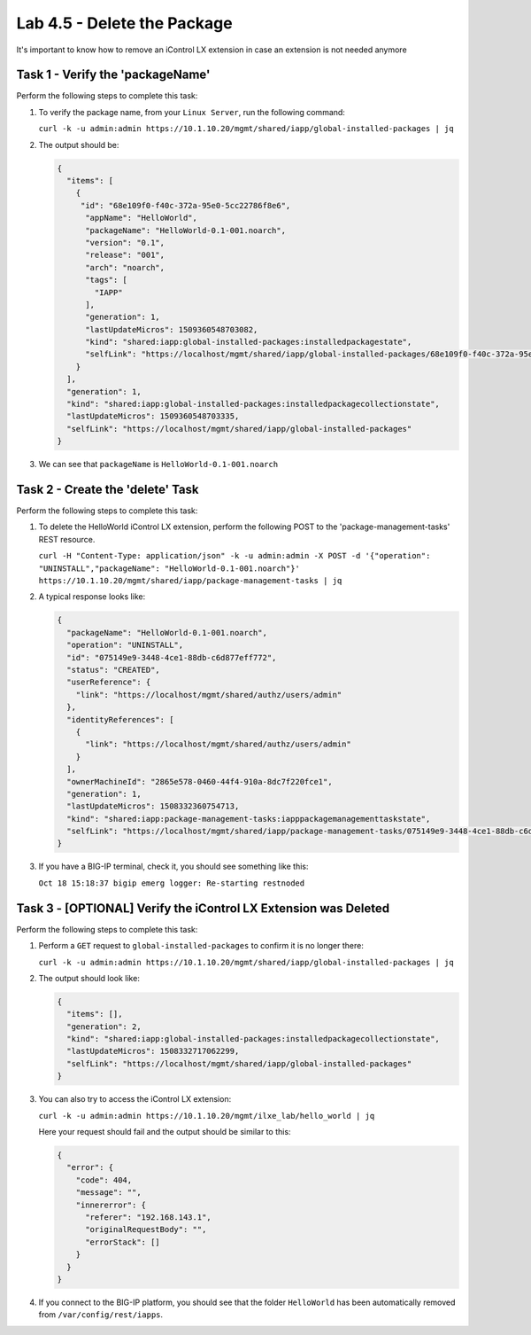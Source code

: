 Lab 4.5 - Delete the Package
----------------------------

It's important to know how to remove an iControl LX extension in case an
extension is not needed anymore

Task 1 - Verify the 'packageName'
^^^^^^^^^^^^^^^^^^^^^^^^^^^^^^^^^

Perform the following steps to complete this task:

#. To verify the package name, from your ``Linux Server``, run the following
   command:

   ``curl -k -u admin:admin https://10.1.10.20/mgmt/shared/iapp/global-installed-packages | jq``

#. The output should be:

   .. code::

      {
        "items": [
          {
           "id": "68e109f0-f40c-372a-95e0-5cc22786f8e6",
            "appName": "HelloWorld",
            "packageName": "HelloWorld-0.1-001.noarch",
            "version": "0.1",
            "release": "001",
            "arch": "noarch",
            "tags": [
              "IAPP"
            ],
            "generation": 1,
            "lastUpdateMicros": 1509360548703082,
            "kind": "shared:iapp:global-installed-packages:installedpackagestate",
            "selfLink": "https://localhost/mgmt/shared/iapp/global-installed-packages/68e109f0-f40c-372a-95e0-5cc22786f8e6"
          }
        ],
        "generation": 1,
        "kind": "shared:iapp:global-installed-packages:installedpackagecollectionstate",
        "lastUpdateMicros": 1509360548703335,
        "selfLink": "https://localhost/mgmt/shared/iapp/global-installed-packages"
      }

#. We can see that ``packageName`` is ``HelloWorld-0.1-001.noarch``

Task 2 - Create the 'delete' Task
^^^^^^^^^^^^^^^^^^^^^^^^^^^^^^^^^

Perform the following steps to complete this task:

#. To delete the HelloWorld iControl LX extension, perform the following POST to
   the 'package-management-tasks' REST resource.

   ``curl -H "Content-Type: application/json" -k -u admin:admin -X POST -d '{"operation": "UNINSTALL","packageName": "HelloWorld-0.1-001.noarch"}' https://10.1.10.20/mgmt/shared/iapp/package-management-tasks | jq``

#. A typical response looks like:

   .. code::

      {
        "packageName": "HelloWorld-0.1-001.noarch",
        "operation": "UNINSTALL",
        "id": "075149e9-3448-4ce1-88db-c6d877eff772",
        "status": "CREATED",
        "userReference": {
          "link": "https://localhost/mgmt/shared/authz/users/admin"
        },
        "identityReferences": [
          {
            "link": "https://localhost/mgmt/shared/authz/users/admin"
          }
        ],
        "ownerMachineId": "2865e578-0460-44f4-910a-8dc7f220fce1",
        "generation": 1,
        "lastUpdateMicros": 1508332360754713,
        "kind": "shared:iapp:package-management-tasks:iapppackagemanagementtaskstate",
        "selfLink": "https://localhost/mgmt/shared/iapp/package-management-tasks/075149e9-3448-4ce1-88db-c6d877eff772"
      }

#. If you have a BIG-IP terminal, check it, you should see something like
   this:

   ``Oct 18 15:18:37 bigip emerg logger: Re-starting restnoded``

Task 3 - [OPTIONAL] Verify the iControl LX Extension was Deleted
^^^^^^^^^^^^^^^^^^^^^^^^^^^^^^^^^^^^^^^^^^^^^^^^^^^^^^^^^^^^^^^^

Perform the following steps to complete this task:

#. Perform a ``GET`` request to ``global-installed-packages`` to confirm it is
   no longer there:

   ``curl -k -u admin:admin https://10.1.10.20/mgmt/shared/iapp/global-installed-packages | jq``

#. The output should look like:

   .. code::

      {
        "items": [],
        "generation": 2,
        "kind": "shared:iapp:global-installed-packages:installedpackagecollectionstate",
        "lastUpdateMicros": 1508332717062299,
        "selfLink": "https://localhost/mgmt/shared/iapp/global-installed-packages"
      }

#. You can also try to access the iControl LX extension:

   ``curl -k -u admin:admin https://10.1.10.20/mgmt/ilxe_lab/hello_world | jq``

   Here your request should fail and the output should be similar to this:

   .. code::

      {
        "error": {
          "code": 404,
          "message": "",
          "innererror": {
            "referer": "192.168.143.1",
            "originalRequestBody": "",
            "errorStack": []
          }
        }
      }

#. If you connect to the BIG-IP platform, you should see that the folder
   ``HelloWorld`` has been automatically removed from
   ``/var/config/rest/iapps``.
